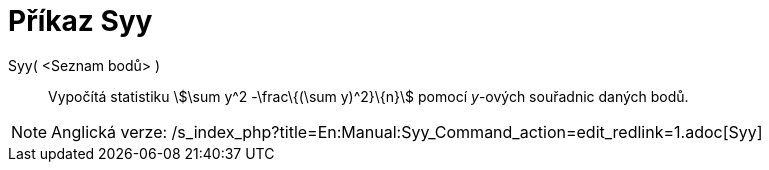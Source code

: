 = Příkaz Syy
:page-en: commands/Syy
ifdef::env-github[:imagesdir: /cs/modules/ROOT/assets/images]

Syy( <Seznam bodů> )::
  Vypočítá statistiku stem:[\sum y^2 -\frac\{(\sum y)^2}\{n}] pomocí _y_-ových souřadnic daných bodů.

[NOTE]
====

Anglická verze: /s_index_php?title=En:Manual:Syy_Command_action=edit_redlink=1.adoc[Syy]
====
